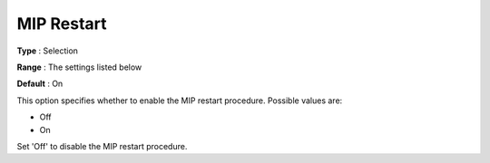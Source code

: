 .. _KNITRO_MIP_-_MIP_Restart:


MIP Restart
===========



**Type** :	Selection	

**Range** :	The settings listed below	

**Default** :	On	



This option specifies whether to enable the MIP restart procedure. Possible values are:



*	Off
*	On




Set 'Off' to disable the MIP restart procedure.

